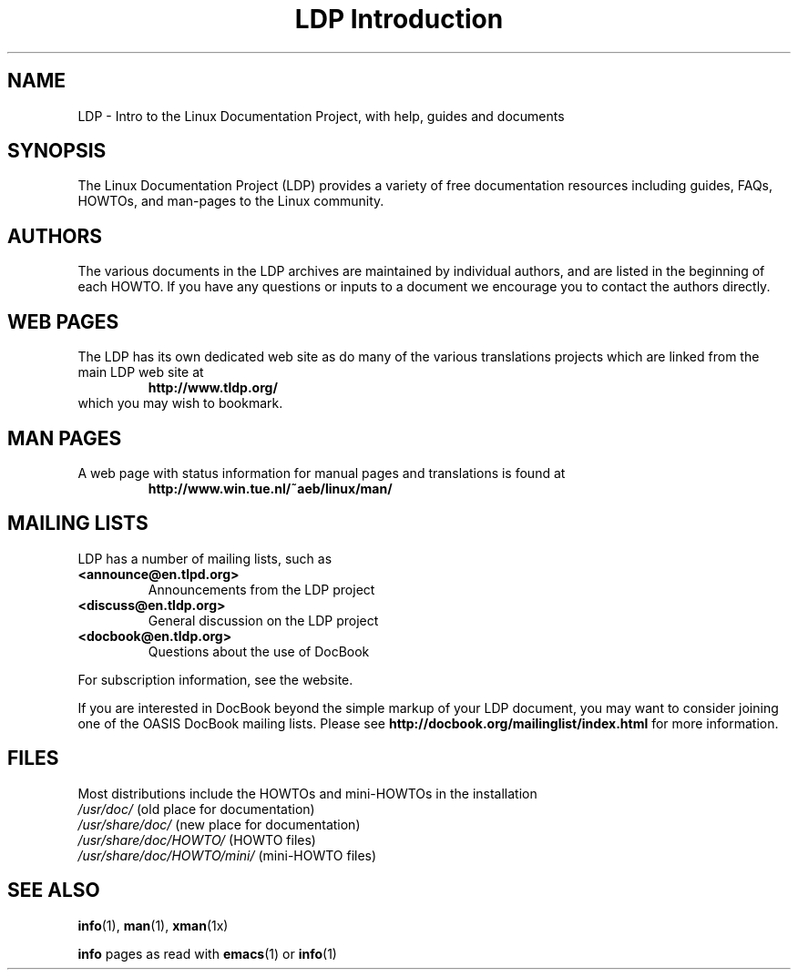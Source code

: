 .ig \"-*- nroff -*-
Copyright (C) 2000 Stein Gjoen

Permission is granted to make and distribute verbatim copies of
this manual provided the copyright notice and this permission notice
are preserved on all copies.

Permission is granted to copy and distribute modified versions of this
manual under the conditions for verbatim copying, provided that the
entire resulting derived work is distributed under the terms of a
permission notice identical to this one.

Permission is granted to copy and distribute translations of this
manual into another language, under the above conditions for modified
versions, except that this permission notice may be included in
translations approved by the Free Software Foundation instead of in
the original English.
..
.TH "LDP Introduction" 7 2001-11-15 "LDP"
.SH NAME
LDP \- Intro to the Linux Documentation Project, with help, guides and documents
.SH SYNOPSIS
The Linux Documentation Project (LDP) provides a variety of
free documentation resources including
guides, FAQs, HOWTOs, and man-pages to the Linux community.

.SH AUTHORS
The various documents in the LDP archives are maintained by individual
authors, and are listed in the beginning of each HOWTO. If you have
any questions or inputs to a document we encourage you to contact the
authors directly.

.SH "WEB PAGES"
The LDP has its own dedicated web site as do many of
the various translations projects which are linked from the
main LDP web site at
.RS
\fBhttp://www\&.tldp\&.org/\fP
.RE
which you may wish to bookmark.

.SH "MAN PAGES"
A web page with status information for manual pages and translations
is found at
.RS
\fBhttp://www\&.win\&.tue\&.nl/~aeb/linux/man/\fP
.RE

.SH "MAILING LISTS"
LDP has a number of mailing lists, such as
.PP
.PD 0
.TP
.PD
\fB<announce@en\&.tlpd\&.org>\fP
Announcements from the LDP project
.TP
\fB<discuss@en\&.tldp\&.org>\fP
General discussion on the LDP project
.TP
\fB<docbook@en\&.tldp\&.org>\fP
Questions about the use of DocBook
.PP
For subscription information, see the website.
.PP
If you are interested in DocBook beyond the simple markup of your LDP
document, you may want to consider joining one of the OASIS DocBook
mailing lists. Please see
\fBhttp://docbook\&.org/mailinglist/index\&.html\fP
for more information.

.SH FILES
Most distributions include the HOWTOs and mini-HOWTOs in the installation
.PD 0
.TP
\fI/usr/doc/\fP                   (old place for documentation)
.TP
\fI/usr/share/doc/\fP             (new place for documentation)
.TP
\fI/usr/share/doc/HOWTO/\fP       (HOWTO files)
.TP
\fI/usr/share/doc/HOWTO/mini/\fP  (mini-HOWTO files)
.PD
.SH "SEE ALSO"
.BR info (1),
.BR man (1),
.BR xman (1x)
.PP
\fBinfo\fP pages as read with
.BR emacs (1)
or
.BR info (1)
